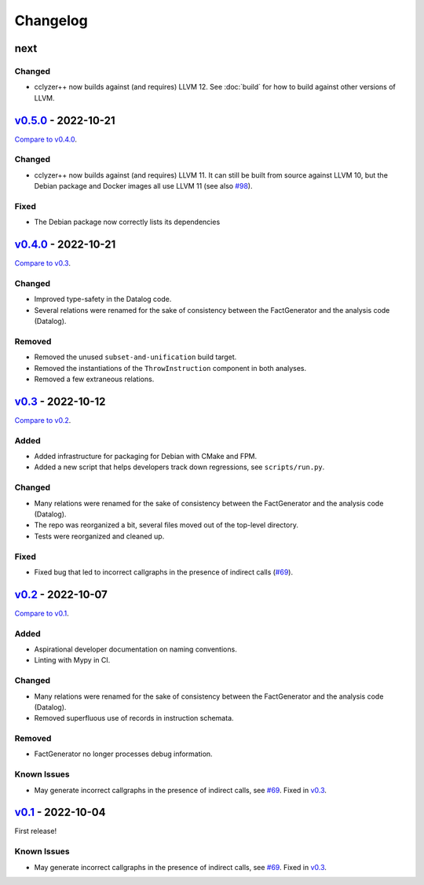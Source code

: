 Changelog
=========

..
   See https://keepachangelog.com/en/1.0.0/ for a helpful reference.

next
****

Changed
~~~~~~~

- cclyzer++ now builds against (and requires) LLVM 12. See :doc:`build` for how
  to build against other versions of LLVM.

`v0.5.0`_ - 2022-10-21
**********************

`Compare to v0.4.0 <https://github.com/GaloisInc/cclyzerpp/compare/v0.4.0...v0.5.0>`_.

Changed
~~~~~~~

- cclyzer++ now builds against (and requires) LLVM 11. It can still be built
  from source against LLVM 10, but the Debian package and Docker images all use
  LLVM 11 (see also `#98`_).

Fixed
~~~~~

- The Debian package now correctly lists its dependencies

`v0.4.0`_ - 2022-10-21
**********************

`Compare to v0.3 <https://github.com/GaloisInc/cclyzerpp/compare/v0.3...v0.4.0>`_.

Changed
~~~~~~~

- Improved type-safety in the Datalog code.
- Several relations were renamed for the sake of consistency between the
  FactGenerator and the analysis code (Datalog).

Removed
~~~~~~~

- Removed the unused ``subset-and-unification`` build target.
- Removed the instantiations of the ``ThrowInstruction`` component in both
  analyses.
- Removed a few extraneous relations.

`v0.3`_ - 2022-10-12
********************

`Compare to v0.2 <https://github.com/GaloisInc/cclyzerpp/compare/v0.2...v0.3>`_.

Added
~~~~~

- Added infrastructure for packaging for Debian with CMake and FPM.
- Added a new script that helps developers track down regressions, see
  ``scripts/run.py``.

Changed
~~~~~~~

- Many relations were renamed for the sake of consistency between the
  FactGenerator and the analysis code (Datalog).
- The repo was reorganized a bit, several files moved out of the top-level
  directory.
- Tests were reorganized and cleaned up.

Fixed
~~~~~

- Fixed bug that led to incorrect callgraphs in the presence of indirect calls
  (`#69`_).

`v0.2`_ - 2022-10-07
********************

`Compare to v0.1 <https://github.com/GaloisInc/cclyzerpp/compare/v0.1...v0.2>`_.

Added
~~~~~

- Aspirational developer documentation on naming conventions.
- Linting with Mypy in CI.

Changed
~~~~~~~

- Many relations were renamed for the sake of consistency between the
  FactGenerator and the analysis code (Datalog).
- Removed superfluous use of records in instruction schemata.

Removed
~~~~~~~

- FactGenerator no longer processes debug information.

Known Issues
~~~~~~~~~~~~

- May generate incorrect callgraphs in the presence of indirect calls, see
  `#69`_. Fixed in `v0.3`_.

`v0.1`_ - 2022-10-04
********************

First release!

Known Issues
~~~~~~~~~~~~

- May generate incorrect callgraphs in the presence of indirect calls, see
  `#69`_. Fixed in `v0.3`_.

.. _v0.1: https://github.com/GaloisInc/cclyzerpp/releases/tag/v0.1
.. _v0.2: https://github.com/GaloisInc/cclyzerpp/releases/tag/v0.2
.. _v0.3: https://github.com/GaloisInc/cclyzerpp/releases/tag/v0.3
.. _v0.4.0: https://github.com/GaloisInc/cclyzerpp/releases/tag/v0.4.0
.. _v0.5.0: https://github.com/GaloisInc/cclyzerpp/releases/tag/v0.5.0
.. _#69: https://github.com/GaloisInc/cclyzerpp/issues/69
.. _#98: https://github.com/GaloisInc/cclyzerpp/issues/98
